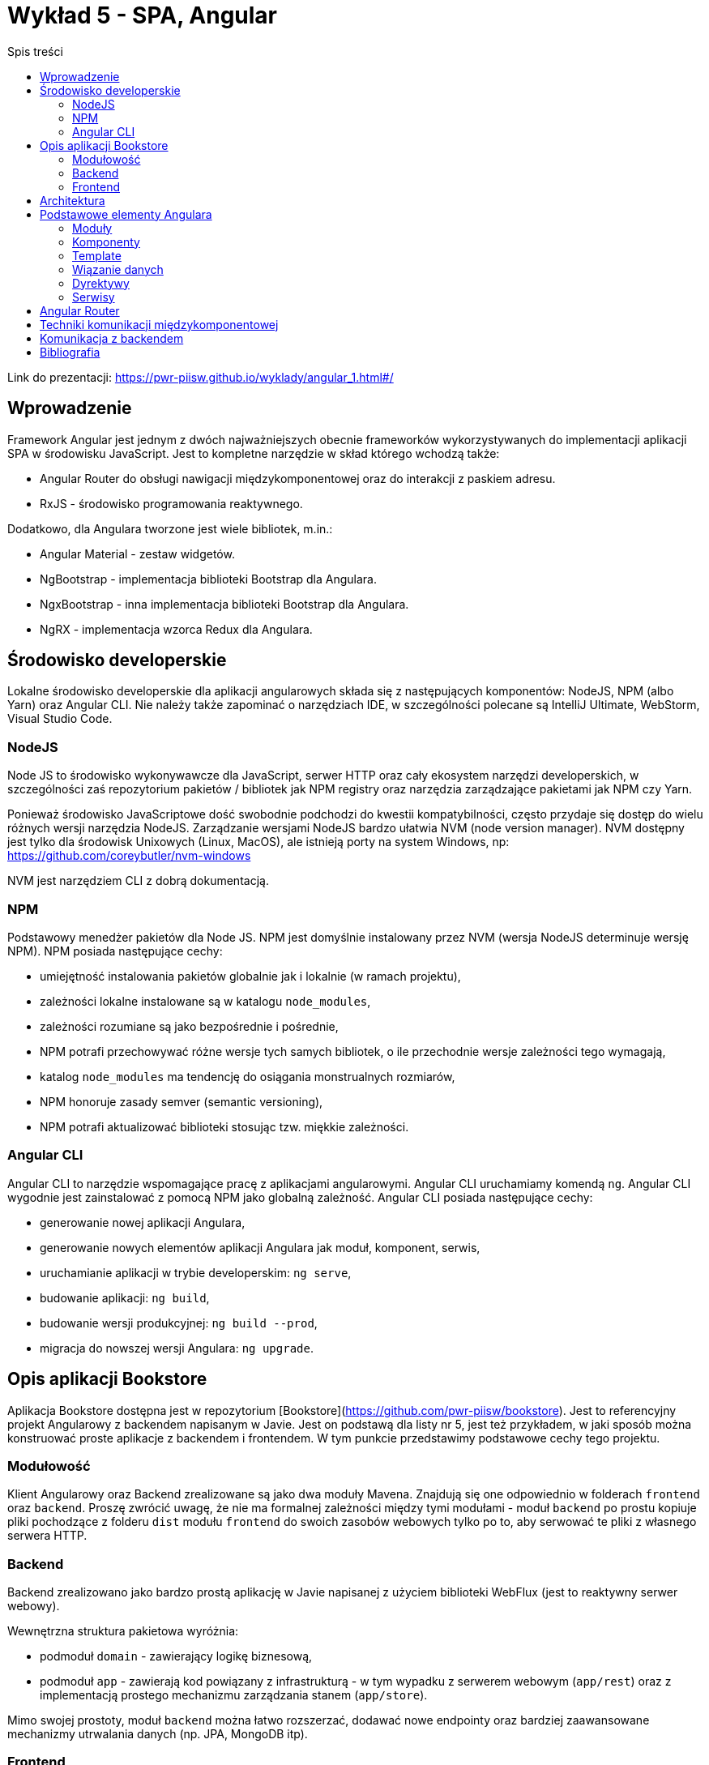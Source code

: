 = Wykład 5 - SPA, Angular
:toc: left
:toc-title: Spis treści

Link do prezentacji: https://pwr-piisw.github.io/wyklady/angular_1.html#/

== Wprowadzenie
Framework Angular jest jednym z dwóch najważniejszych obecnie frameworków wykorzystywanych do implementacji aplikacji SPA w środowisku JavaScript. Jest to kompletne narzędzie w skład którego wchodzą także:

* Angular Router do obsługi nawigacji międzykomponentowej oraz do interakcji z paskiem adresu.
* RxJS - środowisko programowania reaktywnego.

Dodatkowo, dla Angulara tworzone jest wiele bibliotek, m.in.:

* Angular Material - zestaw widgetów.
* NgBootstrap - implementacja biblioteki Bootstrap dla Angulara.
* NgxBootstrap - inna implementacja biblioteki Bootstrap dla Angulara.
* NgRX - implementacja wzorca Redux dla Angulara.

== Środowisko developerskie
Lokalne środowisko developerskie dla aplikacji angularowych składa się z następujących komponentów: NodeJS, NPM (albo Yarn) oraz Angular CLI. Nie należy także zapominać o narzędziach IDE, w szczególności polecane są IntelliJ Ultimate, WebStorm, Visual Studio Code.

=== NodeJS
Node JS to środowisko wykonywawcze dla JavaScript, serwer HTTP oraz cały ekosystem narzędzi developerskich, w szczególności zaś repozytorium pakietów / bibliotek jak NPM registry oraz narzędzia zarządzające pakietami jak NPM czy Yarn.

Ponieważ środowisko JavaScriptowe dość swobodnie podchodzi do kwestii kompatybilności, często przydaje się dostęp do wielu różnych wersji narzędzia NodeJS. Zarządzanie wersjami NodeJS bardzo ułatwia NVM (node version manager). NVM dostępny jest tylko dla środowisk Unixowych (Linux, MacOS), ale istnieją porty na system Windows, np: https://github.com/coreybutler/nvm-windows

NVM jest narzędziem CLI z dobrą dokumentacją.

=== NPM
Podstawowy menedżer pakietów dla Node JS. NPM jest domyślnie instalowany przez NVM (wersja NodeJS determinuje wersję NPM). NPM posiada następujące cechy:

* umiejętność instalowania pakietów globalnie jak i lokalnie (w ramach projektu),
* zależności lokalne instalowane są w katalogu `node_modules`,
* zależności rozumiane są jako bezpośrednie i pośrednie,
* NPM potrafi przechowywać różne wersje tych samych bibliotek, o ile przechodnie wersje zależności tego wymagają,
* katalog `node_modules` ma tendencję do osiągania monstrualnych rozmiarów,
* NPM honoruje zasady semver (semantic versioning),
* NPM potrafi aktualizować biblioteki stosując tzw. miękkie zależności.

=== Angular CLI
Angular CLI to narzędzie wspomagające pracę z aplikacjami angularowymi. Angular CLI uruchamiamy komendą `ng`. Angular CLI wygodnie jest zainstalować z pomocą NPM jako globalną zależność. Angular CLI posiada następujące cechy:

* generowanie nowej aplikacji Angulara,
* generowanie nowych elementów aplikacji Angulara jak moduł, komponent, serwis,
* uruchamianie aplikacji w trybie developerskim: `ng serve`,
* budowanie aplikacji: `ng build`,
* budowanie wersji produkcyjnej: `ng build --prod`,
* migracja do nowszej wersji Angulara: `ng upgrade`.

== Opis aplikacji Bookstore
Aplikacja Bookstore dostępna jest w repozytorium [Bookstore](https://github.com/pwr-piisw/bookstore). Jest to referencyjny projekt Angularowy z backendem napisanym w Javie. Jest on podstawą dla listy nr 5, jest też przykładem, w jaki sposób można konstruować proste aplikacje z backendem i frontendem. W tym punkcie przedstawimy podstawowe cechy tego projektu.

=== Modułowość
Klient Angularowy oraz Backend zrealizowane są jako dwa moduły Mavena. Znajdują się one odpowiednio w folderach `frontend` oraz `backend`. Proszę zwrócić uwagę, że nie ma formalnej zależności między tymi modułami - moduł `backend` po prostu kopiuje pliki pochodzące z folderu `dist` modułu `frontend` do swoich zasobów webowych tylko po to, aby serwować te pliki z własnego serwera HTTP.

=== Backend
Backend zrealizowano jako bardzo prostą aplikację w Javie napisanej z użyciem biblioteki WebFlux (jest to reaktywny serwer webowy).

Wewnętrzna struktura pakietowa wyróżnia:

* podmoduł `domain` - zawierający logikę biznesową,
* podmoduł `app` - zawierają kod powiązany z infrastrukturą - w tym wypadku z serwerem webowym (`app/rest`)  oraz z implementacją prostego mechanizmu zarządzania stanem (`app/store`).

Mimo swojej prostoty, moduł `backend` można łatwo rozszerzać, dodawać nowe endpointy oraz bardziej zaawansowane mechanizmy utrwalania danych (np. JPA, MongoDB itp).

=== Frontend
Moduł zawarty w folderze `frontend` został wygenerowany przy użyciu Angular CLI a następnie zmodyfikowany do naszych potrzeb. 

Moduł posiada własny plik `pom.xml` - co jest akurat specyficzne dla środowiska Javowego. Istnieje jednak bardzo dobra integracja JavaScriptowego środowiska w Mavenie, dzieki pluginowi `frontend-maven-plugin`. Plugin ten pozwala na zarządzanie lokalną wersją NodeJS oraz NPM, dzięki czemu możliwe jest wykonywania skryptów NPM i komend Angular CLI nawet na zdalnym środowisku CircleCI - w tym wypadku nie ma konieczności stosowania innych obrazów Dockerowych - wystarcza obraz Java.

Wewnątrz folderu `frontend` można wykorzystywać komendy `npm` oraz `ng`, przy założeniu, że są one globalnie dostępne. Pomimo istnienia `frontend-maven-plugin` zaleca się korzystać z własnej instalacji NodeJS przy pracy z projektem na lokalnej maszynie.

Aplikacja Angularowa znajduje się w folderze `src/app`. Istnieje tam w tej chwili jeden moduł `books`. Dalsza struktura folderów ma następujące znaczenie:

* `app/books/model` - folder dla definicji obiektów modelu (głównie data transfer objects).
* `app/books/shared` - folder dla elementów współdzielonych przez wszystkie komponenty w module `books`.
* `app/books/shared/services` - folder dla serwisów używanych w ramach modułu.
* `app/books/book-list` - komponent "top level" realizujący widok listy książek. Inne komponenty `top-level` należy umieszczać także na poziomie `books`.
* `app/books/book-list/book-panel` - komponent "dummy", prywatny dla "book-list". Wszelkie prywatne komponenty umieszczamy wewnątrz hierarchii komponentu "top-level".

W głównym katalogu aplikacji (`app`) znajdują się także następujące istotne pliki źródłowe:

* `app.component.*` - główny komponent aplikacji - wewnątrz niego osadzone są wszystkie inne komponenty "top level".
* `app-routing.module.ts` - kod routera dla aplikacji Bookstore.

== Architektura
Angular jest realizacją architektury aplikacji "Single Page Application", którą poznaliśmy już na pierwszym wykładzie.

image::img/rich-front-architecture.svg[]

Angular odpowiada za całość implementacji po stronie przeglądarki, łącznie z Routerem, przy czym Router jest modułem opcjonalnym.

image::img/angular-architecture.png[]

== Podstawowe elementy Angulara
=== Moduły
Moduł (`NgModule`) to podstawowy mechanizm konstruowania aplikacji Angularowej. Moduł służy do grupowania elementów należących i realizujących wspólną poddomenę. Moduły Angulara pełnią podobną rolę do modułów javaScriptów, nie należy jednak ich mylić ze sobą. Aby uniknąć pomyłek, będziemy używać nazwy NgModule.

Moduły NgModule przechowywane są w osobnych folderach wewnątrz aplikacji. Każdy NgModule opisywany jest przy pomocy pliku `*.module.ts`:

[source,typescript]
----
import {NgModule} from '@angular/core';
import {CommonModule} from '@angular/common';
import {BookListComponent} from './book-list/book-list.component';
import {BookPanelComponent} from './book-list/book-panel/book-panel.component';

@NgModule({
  declarations: [
    BookListComponent,
    BookPanelComponent
  ],
  imports: [
    CommonModule
  ]
})
export class BooksModule {
}
----

Moduł pozwala zarządzać zależnościami wewnątrz aplikacji, zarówno wewnętrznymi jak i zewnętrznymi. Deklaracja zależności modułowych następuje wewnątrz dekoratora `@NgModule`, znajdują się tam kolekcje o następujących właściwości:

* `providers` - lista klas obiektów, które będą mogły być wstrzyknięte przez Angular Injector w ramach tego modułu. Wykorzystywane w przypadku np. lokalnych serwisów.
* `declarations` - lista klas komponentów, które są zadeklarowane w ramach tego modułu.
* `imports` - lista klas komponentów, które są importowane i mogą być użyte wewnątrz tego modułu. Są to zarówno komponenty pochodzące z innych, zewnętrznych bibliotek (np. Angular Material, ale także biblioteki samego Angulara, np. Angular Forms) ale także komponentów z innych modułów danej aplikacji.
* `exports` - lista komponentów zadeklarowanych lub zaimportowanych przez dany moduł, które są eksportowane, czyli są dostępne dla innych modułów (można je importować w innych modułach).
* `entryComponents` - lista komponentów, które mogą być dynamicznie ładowane przez moduł, wykorzystywane np. do deklarowania komponentów okien dialogowych.

Nowy moduł można wygenerować przy pomocy Angular CLI:

[source,bash]
ng generate module <name>


Więcej szczegółów uzyskać można w dokumentacji Angulara: https://angular.io/cli/generate#module-command
Więcej informacji na temat samych modułów tamże: https://angular.io/guide/ngmodules

=== Komponenty
Komponent jest podstawową jednostką, przy pomocy której zbudowana jest każda aplikacja Angularowa. Komponent jest elementem wizualnym, tj może on być wyrenderowany na ekranie (w modelu DOM dokumentu HTML) i służy do prezentacji danych oraz reagowania na akcje wykonywane przez użytkownika.

Komponent składa się z nastepujących elementów:

* kod komponentu (klasa Typescript) pełniący funkcję kontrolera,
* template komponentu (fragment HTML z możliwością stosowania dyrektyw),
* prywatny arkusz styli (dokument CSS, SCSS lub inny wspierany).

Elementy te mogą być zgrupowane w ramach jednego pliku, najczęsciej jednak stosuje się kilka niezależnych plików źródłowych:

* `<nazwa>.component.html` - dla template,
* `<nazwa>.component.scss` - dla arkusza styli,
* `<nazwa>.component.ts` - dla kodu komponentu.

Dla kodu komponentu może istnieć także zestaw testów jednostkowych: `<nazwa>.component.spec.ts`.

Komponent musi być zadeklarowany w ramach modułu (musi znaleźć się w kolekcji `declarations`). Komponenty najczęściej deklarowane są w ramach dedykowanego folderu. Możliwe - i zalecane - jest zagnieżdżanie komponentów w sobie w sytuacji, gdy deklarujemy komponenty prywatne, używane wewnętrznie przez inny komponent.

Komponenty mogą komunikować się między sobą na kilka sposobów. To zagadnienie jest szczegółowo opisane w innym punkcie tego dokumentu.

Komponenty można wygenerować z użyciem Angular CLI:

[source,bash]
----
cd src/app
ng generate component <name>
----

Nazwa komponentu może (powinna) być poprzedzona nazwą modułu oraz ewentualnie nazwą komponentu-rodzica.

Więcej informacji na temat Angular CLI: https://angular.io/cli/generate#component-command
Więcej informacji na temat komponentów: https://angular.io/guide/displaying-data

=== Template
Angular nie wprowadza własnej notacji do reprezentacji Template'ów, ale raczej stosuje rozszerzenie języka HTML. W efekcie, template definiuje fragment dokumentu HTML'a, który będzie zastępował każdorazowo wystąpienie komponentu w nadrzędnym dokumencie HTML.

Kod komponentu (`<name>.component.ts`) jako klasa języka TS/JS pozwala na deklarowanie pól publicznych. Takie pola dostępne są z poziomu template, dzięki czemu template może wyświetlać dane enkapsulowane przez komponent. 

Do dynamicznego budowania reprezentacji graficznej komponentu wykorzystywane są wiązania danych oraz dyrektywy, które są traktowane jak rozszerzenie języka HTML do języka template'ów Angulara. Mechanizmy to opiszemy w następnych punktach.

=== Wiązanie danych
Więcej informacji na temat zagadnień opisanych w tym punkcie można znaleźć w dokumentacji: https://angular.io/guide/user-input#user-input

==== Interpolacja
Podstawowym mechanizmem pozwalającym na powiązanie danych komponentu z widokiem jest interpolacja. Interpolacja to wyliczenie wyrażenia ujętego w podwójny nawias: `{{ }}`. W najprostszym przypadku interpolacja pozwala na wyświetlenie zawartości publicznego pola klasy komponentu w dokumencie HTML:

[source,typescript]
----
@Component()
export class ValueComponent {

    name: string;

}
----

Możliwe jest wyświetlenie wartości `name` wewnątrz paragrafu:

[source,angular2html]
----
<div>
<p>{{ name }}</p>
</div>
----

Co ciekawe, każda zmiana wartości `name` spowoduje automatyczną aktualizację tekstu wewnątrz paragrafu.

==== Property binding
Wiązanie właściwości propaguje wartość do właściwości elementu. Wiązanie to działa tylko w jednym kierunku: od komponentu do HTML.

[source,angular2html]
----
<div>
<input [value]="name">
</div>
----

Wiązanie wymaga ujęcie nazwy atrybutu elementu HTML w nawiasy kwadratowe: `[value]` definiuje wiązanie własciwości `value` elementu `input`. Efektem końcowym wiązania zademonstrowanego powyżej jest wyświetlenie wartości pola `name` wewnątrz pola edycyjnego formularza HTML.

==== Event binding
Z każdym elementem DOM modelu powiązana jest pewna ilość zdarzeń, na które można reagować i obsługiwać. Jest to drugi kierunek komunikacji: od DOM modelu do komponentu Angulara. Reagowanie na zdarzenia DOM modelu w Angularze realizowane jest za pomocą wiązań zdarzeniowych (Event Binding). Aby zadeklarować takie wiązanie, należy

[source,angular2html]
----
<div (click)="onDivClicked()">
  ...
</div>
----

[source,typescript]
----
@Component()
export class ValueComponent {
    
    onDivClicked() {
        console.log('div clicked!');
    }
}
----

Możliwe jest przekazanie do funkcji obsługi zdarzenia informacji o zdarzeniu, która zawarta jest w obiekcie `$event`:
[source,angular2html]
----
<div (click)="onDivClicked($event)">
  ...
</div>
----

[source,typescript]
----
@Component()
export class ValueComponent {
    
    onDivClicked(eventData: any) {
        console.log(eventData);
    }
}
----

==== Two way binding
Kombinacja dwóch powyższych mechanizmów pozwala na stworzenie wiązania dwukierunkowego, szczególnie użytecznego w przypadku pól formularzy i kontrolek `input`:

[source,typescript]
----
@Component()
export class UserFormComponent {

    userName: string;
    streetName: string;
}
----

[source,angular2html]
----
<div>
  <input type="text" [ngModel]="userName" (ngModelChanged)="userName = $event.target.value">
  <input type="text" [(ngModel)]="streetName">
</div>
----

*Uwaga*: użyta w przykładzie dyrektywa `ngModel` dostępna jest po zaimportowaniu modułu `FormsModule`.

Warto zwrócić uwagę na skróconą notację `[( ... )]`, która jest tożsama z `[ngModel]` oraz `(ngModelChanged)`. Można ją stosować wszędzie tam, gdzie możliwe jest bezpośrednie powiązanie wartości z kontroli z polem w komponencie. Możliwe jest także zastosowanie notacji akcesorów:

[source,typescript]
----
export class UserFormComponent {
    private _userName: string;
    
    get userName() {
        return this._userName;
    }   

    set userName(value: string) {
        console.log(value);
        this._userName = value;
    }
}
----

[source,angular2html]
----
<div>
  <input type="text" [(ngModel)]="userName">
</div>
----

=== Dyrektywy
Dyrektywy to rozszerzenia języka HTML oferowane przez Angular. Mogą być one wykorzystywane w template'ach.

Podstawowe dyrektywy atrybutowe:

* `ngModel` - (znana nam już dyrektywa dostępna po zaimportowaniu modułu `FormsModule`) pozwala powiązać pola formularza z modelem.
* `ngClass` - pozwala na dynamiczną modyfikację klas CSS określonych dla danego elementu HTML.
* `ngStyle` - pozwala na dynamiczne modyfikowanie styli CSS określonych dla danego elementu HTML.

Podstawowe dyrektywy strukturalne Angulara:

* `ngFor`
* `ngIf`
* `ngSwitch`, `ngSwitchCase`, `ngSwitchDefault`

=== Serwisy
Serwisem nazywamy klasy i ich obiekty, które Angular potrafi wstrzykiwać do innych serwisów albo komponentów. Serwisy są bardzo użyteczne tam, gdzie potrzebujemy współdzielić kod ale nie bardzo jest sens tworzyć w tym celu komponent (ponieważ element taki nie posiada cech wizualnych). Serwisy Angulara są w tym sensie bardzo podobne go serwisów albo komponentów Springa.

Serwis musi być oznaczony dekoratorem `@Injectable()`.

Przykładowe zastosowania serwisów:

* Wrappery na interfejsy RESTowe służące do komunikacji np. z backendem.
* Zapewnienie środków komunikacji między komponentami (serwis staje się Singletonem przy pomocy którego komponenty mogą wymieniać się danymi).

Aby serwis był dostępny w każdym miejscu aplikacji, należy odpowiednio skojarzyć go z injectorem:
[source,typescript]
----
@Injectable({
    providedIn: 'root'
})
export class BookstoreService {

}
----

Serwis jest gotowy do użycia, należy pozwolić Angularowi na wstrzyknięcie go do komponentu albo innego serwisu. Wykorzystujemy w tym celu konstruktorowe wstrzykiwanie zależności:
[source,typescript]
----
@Component()
export class BookListComponent {
  constructor(private readonly bookstoreService: BookstoreService) {
  }
  // ...
}
----

Więcej w dokumentacji Angulara: https://angular.io/guide/dependency-injection

== Angular Router
Angular Router jest opcjonalną biblioteką pełniącą funkcję integratora aplikacji SPA oraz paska URL przeglądarki. Router realizuje następujące funkcjonalności:

* przekierowuje do odpowiedniego widoku po wpisaniu odpowiedniego adresu w pasku URL,
* aktualizuje zawartość paska URL w reakcji na zdarzenie nawigacji aplikacji SPA,
* udostępnia aplikacji zawartość parametrów żądania będących częścią adresu.

Routing inicjujemy tzw. tablicą przejść i konfigurujemy go jako moduł:

image::img/routing-setup-in-app.png[]

Tablica przejść jest zwykłą tablicą obiektów o określonej strukturze. Określamy w nim mapowanie ścieżek URL (path) na komponenty (component):

image::img/routing-reorganized.png[]

Przy przejściu do zadanej ścieżki Angular Router podmienia komponent wewnątrz elementu zwanego router outlet. Por: https://pwr-piisw.github.io/wyklady/angular_1.html#/8/2

Więcej informacji w dokumentacji Angulara: https://angular.io/guide/router
Wyczerpujący opis zawarto także w książce Victora Savkina: https://leanpub.com/router

== Techniki komunikacji międzykomponentowej
Dobre praktyki w projektowaniu aplikacji Angularowej obejmują dekompozycję widoków na wiele małych, współpracujących ze sobą komponentów. Współpraca komponentów opiera się na komunikacji: wymianie danych i zdarzeń. Angular oferuje kilka technik komunikacji między komponentami:

* z wykorzystaniem wiązań (bindings),
* z wykorzystaniem serwisów,
* przy wykorzystaniu relacji parent-child.

Więcej informacji: https://angular.io/guide/component-interaction

== Komunikacja z backendem
Więcej informacji w dokumentacji Angulara: https://angular.io/guide/http

== Bibliografia

* https://pwr-piisw.github.io/wyklady/angular_1.html#/
* https://github.com/pwr-piisw/bookstore
* https://angular.io/cli/generate
* https://angular.io/guide/ngmodules
* https://angular.io/guide/displaying-data
* https://angular.io/guide/user-input
* https://angular.io/guide/router
* https://angular.io/guide/http
* https://angular.io/guide/dependency-injection
* https://leanpub.com/router
* https://angular.io/guide/component-interaction
